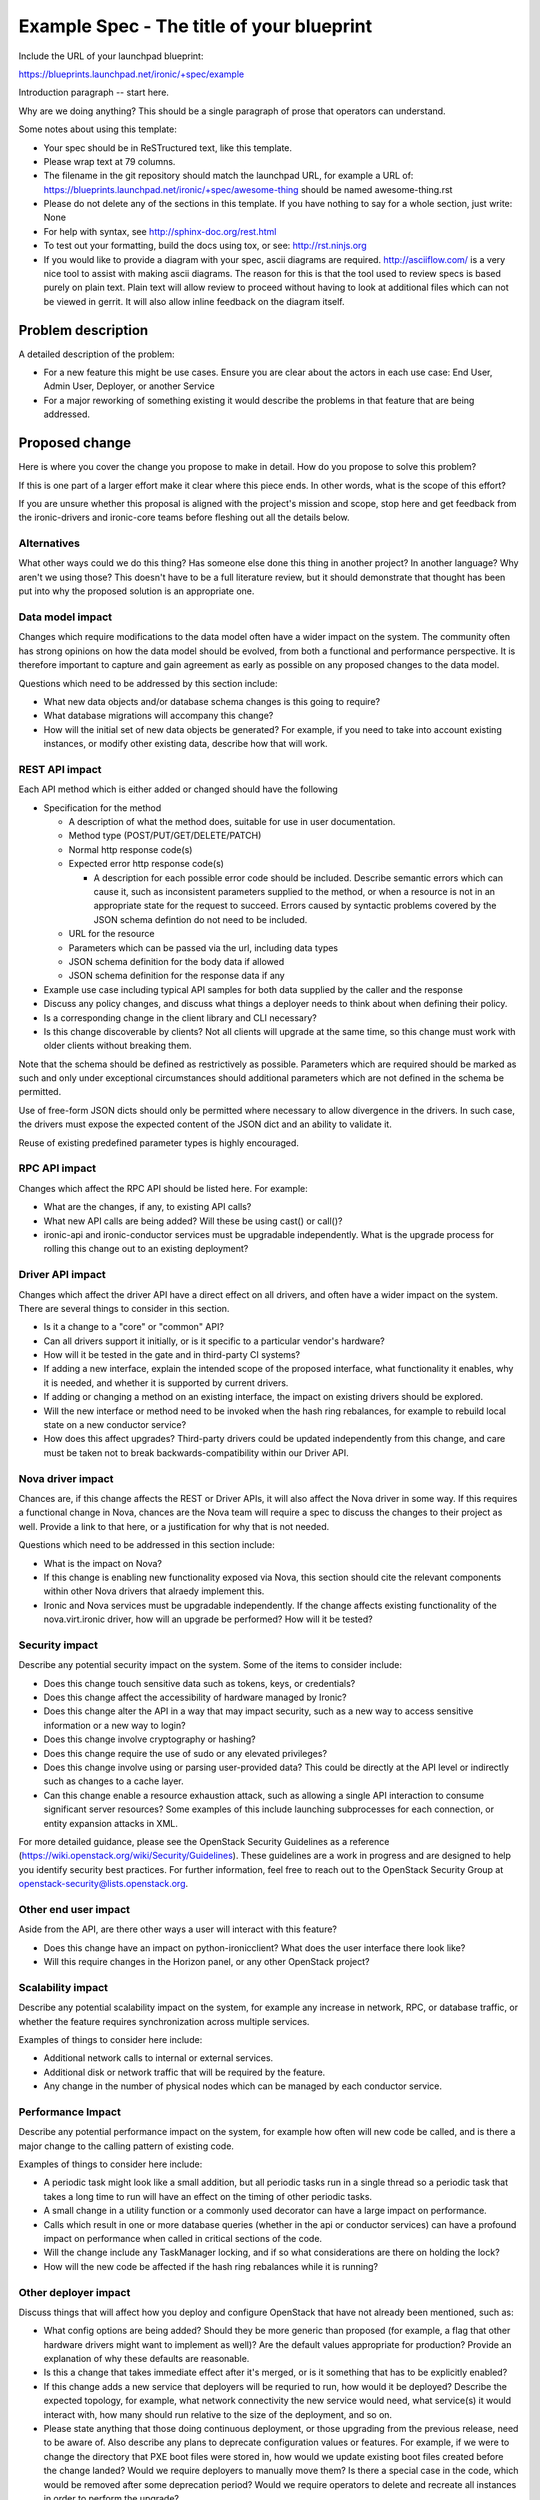 ..
 This work is licensed under a Creative Commons Attribution 3.0 Unported
 License.

 http://creativecommons.org/licenses/by/3.0/legalcode

==========================================
Example Spec - The title of your blueprint
==========================================

Include the URL of your launchpad blueprint:

https://blueprints.launchpad.net/ironic/+spec/example

Introduction paragraph -- start here.

Why are we doing anything? This should be a single paragraph of prose that
operators can understand.

Some notes about using this template:

* Your spec should be in ReSTructured text, like this template.

* Please wrap text at 79 columns.

* The filename in the git repository should match the launchpad URL, for
  example a URL of: https://blueprints.launchpad.net/ironic/+spec/awesome-thing
  should be named awesome-thing.rst

* Please do not delete any of the sections in this template.  If you have
  nothing to say for a whole section, just write: None

* For help with syntax, see http://sphinx-doc.org/rest.html

* To test out your formatting, build the docs using tox, or see:
  http://rst.ninjs.org

* If you would like to provide a diagram with your spec, ascii diagrams are
  required.  http://asciiflow.com/ is a very nice tool to assist with making
  ascii diagrams.  The reason for this is that the tool used to review specs is
  based purely on plain text.  Plain text will allow review to proceed without
  having to look at additional files which can not be viewed in gerrit.  It
  will also allow inline feedback on the diagram itself.


Problem description
===================

A detailed description of the problem:

* For a new feature this might be use cases. Ensure you are clear about the
  actors in each use case: End User, Admin User, Deployer, or another Service

* For a major reworking of something existing it would describe the
  problems in that feature that are being addressed.


Proposed change
===============

Here is where you cover the change you propose to make in detail. How do you
propose to solve this problem?

If this is one part of a larger effort make it clear where this piece ends.
In other words, what is the scope of this effort?

If you are unsure whether this proposal is aligned with the project's mission
and scope, stop here and get feedback from the ironic-drivers and ironic-core
teams before fleshing out all the details below.

Alternatives
------------

What other ways could we do this thing? Has someone else done this thing in
another project? In another language? Why aren't we using those? This doesn't
have to be a full literature review, but it should demonstrate that thought has
been put into why the proposed solution is an appropriate one.

Data model impact
-----------------

Changes which require modifications to the data model often have a wider impact
on the system.  The community often has strong opinions on how the data model
should be evolved, from both a functional and performance perspective. It is
therefore important to capture and gain agreement as early as possible on any
proposed changes to the data model.

Questions which need to be addressed by this section include:

* What new data objects and/or database schema changes is this going to
  require?

* What database migrations will accompany this change?

* How will the initial set of new data objects be generated? For example, if
  you need to take into account existing instances, or modify other existing
  data, describe how that will work.

REST API impact
---------------

Each API method which is either added or changed should have the following

* Specification for the method

  * A description of what the method does, suitable for use in user
    documentation.

  * Method type (POST/PUT/GET/DELETE/PATCH)

  * Normal http response code(s)

  * Expected error http response code(s)

    * A description for each possible error code should be included.
      Describe semantic errors which can cause it, such as
      inconsistent parameters supplied to the method, or when a
      resource is not in an appropriate state for the request to
      succeed. Errors caused by syntactic problems covered by the JSON
      schema defintion do not need to be included.

  * URL for the resource

  * Parameters which can be passed via the url, including data types

  * JSON schema definition for the body data if allowed

  * JSON schema definition for the response data if any

* Example use case including typical API samples for both data supplied
  by the caller and the response

* Discuss any policy changes, and discuss what things a deployer needs to
  think about when defining their policy.

* Is a corresponding change in the client library and CLI necessary?

* Is this change discoverable by clients? Not all clients will upgrade at the
  same time, so this change must work with older clients without breaking them.

Note that the schema should be defined as restrictively as possible. Parameters
which are required should be marked as such and only under exceptional
circumstances should additional parameters which are not defined in the schema
be permitted.

Use of free-form JSON dicts should only be permitted where necessary to allow
divergence in the drivers. In such case, the drivers must expose the expected
content of the JSON dict and an ability to validate it.

Reuse of existing predefined parameter types is highly encouraged.

RPC API impact
--------------

Changes which affect the RPC API should be listed here. For example:

* What are the changes, if any, to existing API calls?

* What new API calls are being added? Will these be using cast() or call()?

* ironic-api and ironic-conductor services must be upgradable independently.
  What is the upgrade process for rolling this change out to an existing
  deployment?

Driver API impact
-----------------

Changes which affect the driver API have a direct effect on all drivers, and
often have a wider impact on the system. There are several things to consider
in this section.

* Is it a change to a "core" or "common" API?

* Can all drivers support it initially, or is it specific to a particular
  vendor's hardware?

* How will it be tested in the gate and in third-party CI systems?

* If adding a new interface, explain the intended scope of the proposed
  interface, what functionality it enables, why it is needed, and whether it is
  supported by current drivers.

* If adding or changing a method on an existing interface, the impact on
  existing drivers should be explored.

* Will the new interface or method need to be invoked when the hash ring
  rebalances, for example to rebuild local state on a new conductor service?

* How does this affect upgrades? Third-party drivers could be updated
  independently from this change, and care must be taken not to break
  backwards-compatibility within our Driver API.

Nova driver impact
------------------

Chances are, if this change affects the REST or Driver APIs, it will also
affect the Nova driver in some way. If this requires a functional change in
Nova, chances are the Nova team will require a spec to discuss the changes to
their project as well. Provide a link to that here, or a justification for why
that is not needed.

Questions which need to be addressed in this section include:

* What is the impact on Nova?

* If this change is enabling new functionality exposed via Nova, this section
  should cite the relevant components within other Nova drivers that alraedy
  implement this.

* Ironic and Nova services must be upgradable independently. If the change
  affects existing functionality of the nova.virt.ironic driver, how will an
  upgrade be performed? How will it be tested?

Security impact
---------------

Describe any potential security impact on the system.  Some of the items to
consider include:

* Does this change touch sensitive data such as tokens, keys, or credentials?

* Does this change affect the accessibility of hardware managed by Ironic?

* Does this change alter the API in a way that may impact security, such as
  a new way to access sensitive information or a new way to login?

* Does this change involve cryptography or hashing?

* Does this change require the use of sudo or any elevated privileges?

* Does this change involve using or parsing user-provided data? This could
  be directly at the API level or indirectly such as changes to a cache layer.

* Can this change enable a resource exhaustion attack, such as allowing a
  single API interaction to consume significant server resources? Some examples
  of this include launching subprocesses for each connection, or entity
  expansion attacks in XML.

For more detailed guidance, please see the OpenStack Security Guidelines as
a reference (https://wiki.openstack.org/wiki/Security/Guidelines).  These
guidelines are a work in progress and are designed to help you identify
security best practices.  For further information, feel free to reach out
to the OpenStack Security Group at openstack-security@lists.openstack.org.

Other end user impact
---------------------

Aside from the API, are there other ways a user will interact with this
feature?

* Does this change have an impact on python-ironicclient? What does the user
  interface there look like?

* Will this require changes in the Horizon panel, or any other OpenStack
  project?

Scalability impact
------------------

Describe any potential scalability impact on the system, for example any
increase in network, RPC, or database traffic, or whether the feature
requires synchronization across multiple services.

Examples of things to consider here include:

* Additional network calls to internal or external services.

* Additional disk or network traffic that will be required by the feature.

* Any change in the number of physical nodes which can be managed by each
  conductor service.

Performance Impact
------------------

Describe any potential performance impact on the system, for example
how often will new code be called, and is there a major change to the calling
pattern of existing code.

Examples of things to consider here include:

* A periodic task might look like a small addition, but all periodic tasks run
  in a single thread so a periodic task that takes a long time to run will have
  an effect on the timing of other periodic tasks.

* A small change in a utility function or a commonly used decorator can have a
  large impact on performance.

* Calls which result in one or more database queries (whether in the api or
  conductor services) can have a profound impact on performance when called in
  critical sections of the code.

* Will the change include any TaskManager locking, and if so what
  considerations are there on holding the lock?

* How will the new code be affected if the hash ring rebalances while it is
  running?

Other deployer impact
---------------------

Discuss things that will affect how you deploy and configure OpenStack
that have not already been mentioned, such as:

* What config options are being added? Should they be more generic than
  proposed (for example, a flag that other hardware drivers might want to
  implement as well)? Are the default values appropriate for production?
  Provide an explanation of why these defaults are reasonable.

* Is this a change that takes immediate effect after it's merged, or is it
  something that has to be explicitly enabled?

* If this change adds a new service that deployers will be requried to run,
  how would it be deployed? Describe the expected topology, for example,
  what network connectivity the new service would need, what service(s) it
  would interact with, how many should run relative to the size of the
  deployment, and so on.

* Please state anything that those doing continuous deployment, or those
  upgrading from the previous release, need to be aware of. Also describe
  any plans to deprecate configuration values or features.  For example, if we
  were to change the directory that PXE boot files were stored in, how would we
  update existing boot files created before the change landed? Would we require
  deployers to manually move them? Is there a special case in the code, which
  would be removed after some deprecation period? Would we require operators
  to delete and recreate all instances in order to perform the upgrade?

Developer impact
----------------

Discuss things that will affect other developers working on OpenStack,
such as:

* If the blueprint proposes a change to the driver API, discussion of how
  other drivers would implement the feature is required.


Implementation
==============

Assignee(s)
-----------

Who is leading the writing of the code? Or is this a blueprint where you're
throwing it out there to see who picks it up?

If more than one person is working on the implementation, please designate the
primary author and contact.

Primary assignee:
  <launchpad-id or None>

Other contributors:
  <launchpad-id or None>

Work Items
----------

Work items or tasks -- break the feature up into the things that need to be
done to implement it. Those parts might end up being done by different people,
but we're mostly trying to understand the timeline for implementation.


Dependencies
============

* Include specific references to specs and/or blueprints in Ironic, or in other
  projects, that this one either depends on or is related to.

* If this requires functionality of another project that is not currently used
  by Ironic, document that fact.

* Does this feature require any new library dependencies or code otherwise not
  included in OpenStack? Or does it depend on a specific version of library?

* Does this feature target specific hardware? If so, is it a common standard
  (eg IPMI) or a vendor-specific implementation (eg iLO)?


Testing
=======

Please discuss how the change will be tested. We especially want to know what
tempest tests will be added. It is assumed that unit test coverage will be
added so that doesn't need to be mentioned explicitly, but discussion of why
you think unit tests are sufficient and we don't need to add more tempest
tests would need to be included.

Is this untestable in gate given current limitations (specific hardware /
software configurations available)? If so, are there mitigation plans (3rd
party testing, gate enhancements, etc)?


Upgrades and Backwards Compatibility
====================================

Care must be taken to support our users by not breaking backwards compatibility
with either REST API or Driver API changes.

* If your proposal includes any changes to the REST API, describe how existing
  clients will continue to function when interacting with an upgraded API
  server.

* If your proposal includes any changes to the Driver API, describe how
  existing driver implementations will continue to function when loaded by a
  conductor running with the new driver base class.

* Describe what testing you will be adding to ensure that backwards
  compatibility is maintained.

* If deprecating an existing feature or API, describe the deprecation plan, and
  for how long compatibility will be maintained.


Documentation Impact
====================

What is the impact on the docs team of this change? Some changes might require
donating resources to the docs team to have the documentation updated. Don't
repeat details discussed above, but please reference them here.


References
==========

Please add any useful references here. You are not required to have any
reference. Moreover, this specification should still make sense when your
references are unavailable. Examples of what you could include are:

* Links to mailing list or IRC discussions

* Links to notes from a summit session

* Links to relevant research, if appropriate

* Related specifications as appropriate (e.g.  if it's an EC2 thing, link the
  EC2 docs)

* Anything else you feel it is worthwhile to refer to
